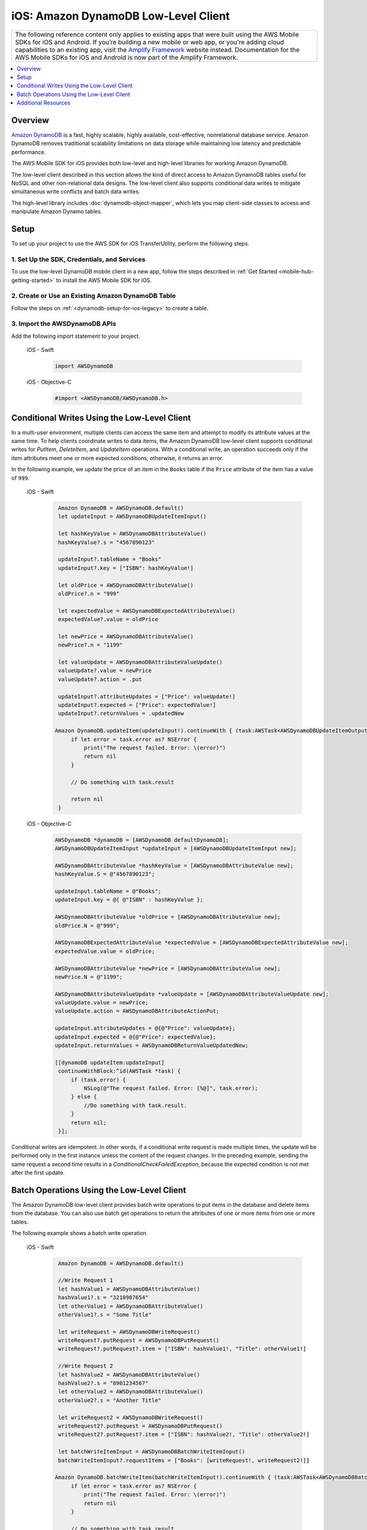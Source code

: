 .. Copyright 2010-2018 Amazon.com, Inc. or its affiliates. All Rights Reserved.

   This work is licensed under a Creative Commons Attribution-NonCommercial-ShareAlike 4.0
   International License (the "License"). You may not use this file except in compliance with the
   License. A copy of the License is located at http://creativecommons.org/licenses/by-nc-sa/4.0/.

   This file is distributed on an "AS IS" BASIS, WITHOUT WARRANTIES OR CONDITIONS OF ANY KIND,
   either express or implied. See the License for the specific language governing permissions and
   limitations under the License.

.. _how-to-ios-dynamodb-low-level-client:

#####################################
iOS: Amazon DynamoDB Low-Level Client
#####################################

.. list-table::
   :widths: 1

   * - The following reference content only applies to existing apps that were built using the AWS Mobile SDKs for iOS and Android. If you’re building a new mobile or web app, or you're adding cloud capabilities to an existing app, visit the `Amplify Framework <https://amzn.to/am-amplify-docs>`__ website instead. Documentation for the AWS Mobile SDKs for iOS and Android is now part of the Amplify Framework.

.. contents::
   :local:
   :depth: 1

Overview
--------

`Amazon DynamoDB <http://aws.amazon.com/dynamodb/>`__ is a fast, highly scalable,
highly available, cost-effective, nonrelational database service. Amazon DynamoDB removes traditional
scalability limitations on data storage while maintaining low latency and predictable
performance.

The AWS Mobile SDK for iOS provides both low-level and high-level libraries for working Amazon DynamoDB.

The low-level client described in this section allows the kind of direct access to Amazon DynamoDB tables useful for NoSQL and other non-relational data designs. The low-level client also supports conditional data writes to mitigate simultaneous write conflicts and batch data writes.

The high-level library includes :doc:`dynamodb-object-mapper`, which lets you map client-side classes to access and manipulate Amazon Dynamo tables.

Setup
-----

To set up your project to use the AWS SDK for iOS TransferUtility, perform the following steps.

1. Set Up the SDK, Credentials, and Services
~~~~~~~~~~~~~~~~~~~~~~~~~~~~~~~~~~~~~~~~~~~

To use the low-level DynamoDB mobile client in a new app, follow the steps described in :ref:`Get Started <mobile-hub-getting-started>` to install the AWS Mobile SDK for iOS.

2. Create or Use an Existing Amazon DynamoDB Table
~~~~~~~~~~~~~~~~~~~~~~~~~~~~~~~~~~~~~~~~~~~~~~~~~~

Follow the steps on :ref:`<dynamodb-setup-for-ios-legacy>` to create a table.

3. Import the AWSDynamoDB APIs
~~~~~~~~~~~~~~~~~~~~~~~~~~~~~~

Add the following import statement to your project.

    .. container:: option

        iOS - Swift
            .. code-block:: swift

                import AWSDynamoDB


        iOS - Objective-C
            .. code-block:: objc

                #import <AWSDynamoDB/AWSDynamoDB.h>

Conditional Writes Using the Low-Level Client
---------------------------------------------

In a multi-user environment, multiple clients can access the same item and attempt to modify its attribute values at the same time. To help clients coordinate writes to data items, the Amazon DynamoDB low-level client supports conditional writes for `PutItem`, `DeleteItem`, and `UpdateItem` operations. With a conditional write, an operation succeeds only if the item attributes meet one or more expected conditions; otherwise, it returns an error.

In the following example, we update the price of an item in the ``Books`` table if the ``Price`` attribute of the item has a value of ``999``.

    .. container:: option

        iOS - Swift
            .. code-block:: swift

                Amazon DynamoDB = AWSDynamoDB.default()
                let updateInput = AWSDynamoDBUpdateItemInput()

                let hashKeyValue = AWSDynamoDBAttributeValue()
                hashKeyValue?.s = "4567890123"

                updateInput?.tableName = "Books"
                updateInput?.key = ["ISBN": hashKeyValue!]

                let oldPrice = AWSDynamoDBAttributeValue()
                oldPrice?.n = "999"

                let expectedValue = AWSDynamoDBExpectedAttributeValue()
                expectedValue?.value = oldPrice

                let newPrice = AWSDynamoDBAttributeValue()
                newPrice?.n = "1199"

                let valueUpdate = AWSDynamoDBAttributeValueUpdate()
                valueUpdate?.value = newPrice
                valueUpdate?.action = .put

                updateInput?.attributeUpdates = ["Price": valueUpdate!]
                updateInput?.expected = ["Price": expectedValue!]
                updateInput?.returnValues = .updatedNew

               Amazon DynamoDB.updateItem(updateInput!).continueWith { (task:AWSTask<AWSDynamoDBUpdateItemOutput>) -> Any? in
                    if let error = task.error as? NSError {
                        print("The request failed. Error: \(error)")
                        return nil
                    }

                    // Do something with task.result

                    return nil
                }


        iOS - Objective-C
            .. code-block:: objc

                AWSDynamoDB *dynamoDB = [AWSDynamoDB defaultDynamoDB];
                AWSDynamoDBUpdateItemInput *updateInput = [AWSDynamoDBUpdateItemInput new];

                AWSDynamoDBAttributeValue *hashKeyValue = [AWSDynamoDBAttributeValue new];
                hashKeyValue.S = @"4567890123";

                updateInput.tableName = @"Books";
                updateInput.key = @{ @"ISBN" : hashKeyValue };

                AWSDynamoDBAttributeValue *oldPrice = [AWSDynamoDBAttributeValue new];
                oldPrice.N = @"999";

                AWSDynamoDBExpectedAttributeValue *expectedValue = [AWSDynamoDBExpectedAttributeValue new];
                expectedValue.value = oldPrice;

                AWSDynamoDBAttributeValue *newPrice = [AWSDynamoDBAttributeValue new];
                newPrice.N = @"1199";

                AWSDynamoDBAttributeValueUpdate *valueUpdate = [AWSDynamoDBAttributeValueUpdate new];
                valueUpdate.value = newPrice;
                valueUpdate.action = AWSDynamoDBAttributeActionPut;

                updateInput.attributeUpdates = @{@"Price": valueUpdate};
                updateInput.expected = @{@"Price": expectedValue};
                updateInput.returnValues = AWSDynamoDBReturnValueUpdatedNew;

                [[dynamoDB updateItem:updateInput]
                 continueWithBlock:^id(AWSTask *task) {
                     if (task.error) {
                         NSLog(@"The request failed. Error: [%@]", task.error);
                     } else {
                         //Do something with task.result.
                     }
                     return nil;
                 }];

Conditional writes are idempotent. In other words, if a conditional write request is made multiple times, the update will be performed only in the first instance unless the content of the request changes. In the preceding example, sending the same request a second time results in a `ConditionalCheckFailedException`, because the expected condition is not met after the first update.

.. _batch-operations:

Batch Operations Using the Low-Level Client
-------------------------------------------

The Amazon DynamoDB low-level client provides batch write operations to put items in the database and delete items from the database. You can also use batch get operations to return the attributes of one or more items from one or more tables.

The following example shows a batch write operation.

    .. container:: option

        iOS - Swift
            .. code-block:: swift

                Amazon DynamoDB = AWSDynamoDB.default()

                //Write Request 1
                let hashValue1 = AWSDynamoDBAttributeValue()
                hashValue1?.s = "3210987654"
                let otherValue1 = AWSDynamoDBAttributeValue()
                otherValue1?.s = "Some Title"

                let writeRequest = AWSDynamoDBWriteRequest()
                writeRequest?.putRequest = AWSDynamoDBPutRequest()
                writeRequest?.putRequest?.item = ["ISBN": hashValue1!, "Title": otherValue1!]

                //Write Request 2
                let hashValue2 = AWSDynamoDBAttributeValue()
                hashValue2?.s = "8901234567"
                let otherValue2 = AWSDynamoDBAttributeValue()
                otherValue2?.s = "Another Title"

                let writeRequest2 = AWSDynamoDBWriteRequest()
                writeRequest2?.putRequest = AWSDynamoDBPutRequest()
                writeRequest2?.putRequest?.item = ["ISBN": hashValue2!, "Title": otherValue2!]

                let batchWriteItemInput = AWSDynamoDBBatchWriteItemInput()
                batchWriteItemInput?.requestItems = ["Books": [writeRequest!, writeRequest2!]]

               Amazon DynamoDB.batchWriteItem(batchWriteItemInput!).continueWith { (task:AWSTask<AWSDynamoDBBatchWriteItemOutput>) -> Any? in
                    if let error = task.error as? NSError {
                        print("The request failed. Error: \(error)")
                        return nil
                    }

                    // Do something with task.result

                    return nil
                }

        iOS - Objective-C
            .. code-block:: objc

                AWSDynamoDB *dynamoDB = [AWSDynamoDB defaultDynamoDB];

                //Write Request 1
                AWSDynamoDBAttributeValue *hashValue1 = [AWSDynamoDBAttributeValue new];
                hashValue1.S = @"3210987654";
                AWSDynamoDBAttributeValue *otherValue1 = [AWSDynamoDBAttributeValue new];
                otherValue1.S = @"Some Title";

                AWSDynamoDBWriteRequest *writeRequest = [AWSDynamoDBWriteRequest new];
                writeRequest.putRequest = [AWSDynamoDBPutRequest new];
                writeRequest.putRequest.item = @{
                                                 @"ISBN" : hashValue1,
                                                 @"Title" : otherValue1
                                                 };

                //Write Request 2
                AWSDynamoDBAttributeValue *hashValue2 = [AWSDynamoDBAttributeValue new];
                hashValue2.S = @"8901234567";
                AWSDynamoDBAttributeValue *otherValue2 = [AWSDynamoDBAttributeValue new];
                otherValue2.S = @"Another Title";

                AWSDynamoDBWriteRequest *writeRequest2 = [AWSDynamoDBWriteRequest new];
                writeRequest2.putRequest = [AWSDynamoDBPutRequest new];
                writeRequest2.putRequest.item = @{
                                                @"ISBN" : hashValue2,
                                                @"Title" : otherValue2
                                                };

                AWSDynamoDBBatchWriteItemInput *batchWriteItemInput = [AWSDynamoDBBatchWriteItemInput new];
                batchWriteItemInput.requestItems = @{@"Books": @[writeRequest,writeRequest2]};

                [[dynamoDB batchWriteItem:batchWriteItemInput]
                 continueWithBlock:^id(AWSTask *task) {
                     if (task.error) {
                         NSLog(@"The request failed. Error: [%@]", task.error);
                     } else  {
                        //Do something with task.result.
                    }
                    return nil;
                }];

Additional Resources
--------------------

* `Amazon DynamoDB Developer Guide <http://docs.aws.amazon.com/amazondynamodb/latest/developerguide/>`__
* `Amazon DynamoDB API Reference <http://docs.aws.amazon.com/amazondynamodb/latest/APIReference/>`__
